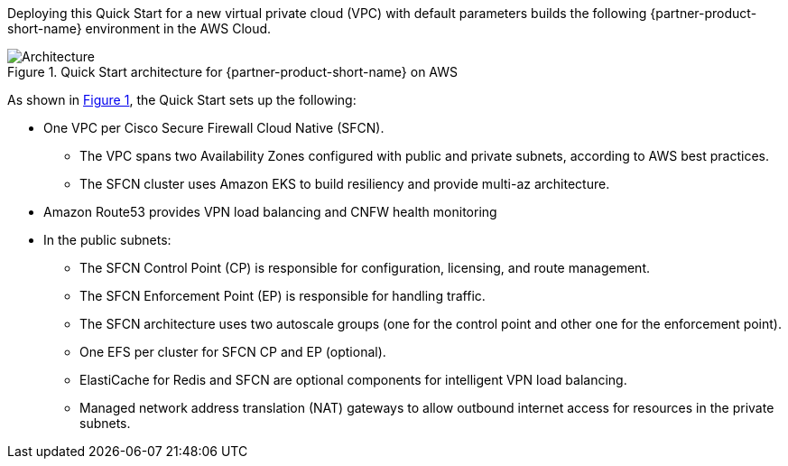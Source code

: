:xrefstyle: short

Deploying this Quick Start for a new virtual private cloud (VPC) with
default parameters builds the following {partner-product-short-name} environment in the
AWS Cloud.

// Replace this example diagram with your own. Follow our wiki guidelines: https://w.amazon.com/bin/view/AWS_Quick_Starts/Process_for_PSAs/#HPrepareyourarchitecturediagram. Upload your source PowerPoint file to the GitHub {deployment name}/docs/images/ directory in this repo. 

[#architecture1]
.Quick Start architecture for {partner-product-short-name} on AWS
image::../images/architecture_diagram.png[Architecture]

As shown in <<architecture1>>, the Quick Start sets up the following:

* One VPC per Cisco Secure Firewall Cloud Native (SFCN).
** The VPC spans two Availability Zones configured with public and private subnets, according to AWS best practices.
** The SFCN cluster uses Amazon EKS to build resiliency and provide multi-az architecture.
* Amazon Route53 provides VPN load balancing and CNFW health monitoring
* In the public subnets:
** The SFCN Control Point (CP) is responsible for configuration, licensing, and route management.
** The SFCN Enforcement Point (EP) is responsible for handling traffic.
** The SFCN architecture uses two autoscale groups (one for the control point and other one for the enforcement point).
** One EFS per cluster for SFCN CP and EP (optional).
** ElastiCache for Redis and SFCN are optional components for intelligent VPN load balancing.
** Managed network address translation (NAT) gateways to allow outbound internet access for resources in the private subnets.

// Add bullet points for any additional components that are included in the deployment. Make sure that the additional components are also represented in the architecture diagram. End each bullet with a period.
// * <describe any additional components>.

//[.small]#* The template that deploys the Quick Start into an existing VPC skips the components marked by asterisks and prompts you for your existing VPC configuration.#
